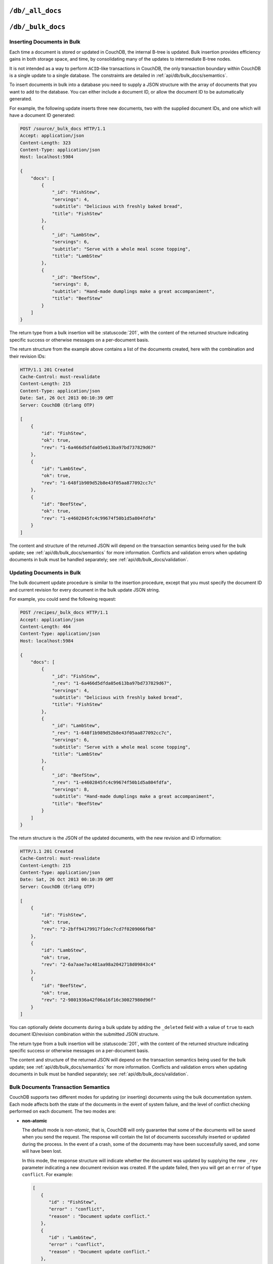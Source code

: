 .. Licensed under the Apache License, Version 2.0 (the "License"); you may not
.. use this file except in compliance with the License. You may obtain a copy of
.. the License at
..
..   http://www.apache.org/licenses/LICENSE-2.0
..
.. Unless required by applicable law or agreed to in writing, software
.. distributed under the License is distributed on an "AS IS" BASIS, WITHOUT
.. WARRANTIES OR CONDITIONS OF ANY KIND, either express or implied. See the
.. License for the specific language governing permissions and limitations under
.. the License.


.. _api/db/all_docs:

``/db/_all_docs``
=================

.. http:get:: /{db}/_all_docs

  Returns a JSON structure of all of the documents in a given database.
  The information is returned as a JSON structure containing meta
  information about the return structure, including a list of all documents
  and basic contents, consisting the ID, revision and key. The key is the
  from the document's ``_id``.

  :param db: Database name
  :<header Accept: - :mimetype:`application/json`
                   - :mimetype:`text/plain`
  :query boolean conflicts: Includes `conflicts` information in response.
    Ignored if `include_docs` isn't ``true``. Default is ``false``.
  :query boolean descending: Return the documents in descending by key order.
    Default is ``false``.
  :query string endkey: Stop returning records when the specified key is
    reached. *Optional*.
  :query string end_key: Alias for `endkey` param.
  :query string endkey_docid: Stop returning records when the specified
    document ID is reached. *Optional*.
  :query string end_key_doc_id: Alias for `endkey_docid` param.
  :query boolean include_docs: Include the full content of the documents in
    the return. Default is ``false``.
  :query boolean inclusive_end: Specifies whether the specified end key should
    be included in the result. Default is ``true``.
  :query string key: Return only documents that match the specified key.
    *Optional*.
  :query number limit: Limit the number of the returned documents to the
    specified number. *Optional*.
  :query number skip: Skip this number of records before starting to return
    the results. Default is ``0``.
  :query string stale: Allow the results from a stale view to be used, without
    triggering a rebuild of all views within the encompassing design doc.
    Supported values: ``ok`` and ``update_after``. *Optional*.
  :query string startkey: Return records starting with the specified key.
    *Optional*.
  :query string start_key: Alias for `startkey` param.
  :query string startkey_docid: Return records starting with the specified
    document ID. *Optional*.
  :query string start_key_doc_id: Alias for `startkey_docid` param.
  :query boolean update_seq: Response includes an ``update_seq`` value
    indicating which sequence id of the underlying database the view reflects.
    Default is ``false``.
  :>header Content-Type: - :mimetype:`application/json`
                         - :mimetype:`text/plain; charset=utf-8`
  :>header ETag: Response signature
  :>json number offset: Offset where the document list started
  :>json array rows: Array of view row objects. By default the information
    returned contains only the document ID and revision.
  :>json number total_rows: Number of documents in the database/view. Note that
    this is not the number of rows returned in the actual query.
  :>json number update_seq: Current update sequence for the database
  :code 200: Request completed successfully

  **Request**:

  .. code-block:: http

    GET /db/_all_docs HTTP/1.1
    Accept: application/json
    Host: localhost:5984

  **Response**:

  .. code-block:: http

    HTTP/1.1 200 OK
    Cache-Control: must-revalidate
    Content-Type: application/json
    Date: Sat, 10 Aug 2013 16:22:56 GMT
    ETag: "1W2DJUZFZSZD9K78UFA3GZWB4"
    Server: CouchDB (Erlang/OTP)
    Transfer-Encoding: chunked

    {
        "offset": 0,
        "rows": [
            {
                "id": "16e458537602f5ef2a710089dffd9453",
                "key": "16e458537602f5ef2a710089dffd9453",
                "value": {
                    "rev": "1-967a00dff5e02add41819138abb3284d"
                }
            },
            {
                "id": "a4c51cdfa2069f3e905c431114001aff",
                "key": "a4c51cdfa2069f3e905c431114001aff",
                "value": {
                    "rev": "1-967a00dff5e02add41819138abb3284d"
                }
            },
            {
                "id": "a4c51cdfa2069f3e905c4311140034aa",
                "key": "a4c51cdfa2069f3e905c4311140034aa",
                "value": {
                    "rev": "5-6182c9c954200ab5e3c6bd5e76a1549f"
                }
            },
            {
                "id": "a4c51cdfa2069f3e905c431114003597",
                "key": "a4c51cdfa2069f3e905c431114003597",
                "value": {
                    "rev": "2-7051cbe5c8faecd085a3fa619e6e6337"
                }
            },
            {
                "id": "f4ca7773ddea715afebc4b4b15d4f0b3",
                "key": "f4ca7773ddea715afebc4b4b15d4f0b3",
                "value": {
                    "rev": "2-7051cbe5c8faecd085a3fa619e6e6337"
                }
            }
        ],
        "total_rows": 5
    }


.. http:post:: /{db}/_all_docs

  The ``POST`` to ``_all_docs`` allows to specify multiple keys to be
  selected from the database. This enables you to request multiple
  documents in a single request, in place of multiple :get:`/{db}/{docid}`
  requests.

  The request body should contain a list of the keys to be returned as an
  array to a ``keys`` object. For example:

  .. code-block:: http

    POST /db/_all_docs HTTP/1.1
    Accept: application/json
    Content-Length: 70
    Content-Type: application/json
    Host: localhost:5984

    {
       "keys" : [
          "Zingylemontart",
          "Yogurtraita"
       ]
    }

  The returned JSON is the all documents structure, but with only the
  selected keys in the output:

  .. code-block:: javascript

      {
         "total_rows" : 2666,
         "rows" : [
            {
               "value" : {
                  "rev" : "1-a3544d296de19e6f5b932ea77d886942"
               },
               "id" : "Zingylemontart",
               "key" : "Zingylemontart"
            },
            {
               "value" : {
                  "rev" : "1-91635098bfe7d40197a1b98d7ee085fc"
               },
               "id" : "Yogurtraita",
               "key" : "Yogurtraita"
            }
         ],
         "offset" : 0
      }


.. _api/db/bulk_docs:

``/db/_bulk_docs``
==================

.. http:post:: /{db}/_bulk_docs

  The bulk document API allows you to create and update multiple documents
  at the same time within a single request. The basic operation is similar
  to creating or updating a single document, except that you batch the
  document structure and information.

  When creating new documents the document ID (``_id``) is optional.

  For updating existing documents, you must provide the document ID, revision
  information (``_rev``), and new document values.

  In case of batch deleting documents all fields as document ID, revision
  information and deletion status (``_deleted``) are required.

  :param db: Database name
  :<header Accept: - :mimetype:`application/json`
                   - :mimetype:`text/plain`
  :<header Content-Type: :mimetype:`application/json`
  :<header X-Couch-Full-Commit: Overrides server's
    :config:option:`commit policy <couchdb/delayed_commits>`. Possible values
    are: ``false`` and ``true``. *Optional*
  :<json boolean all_or_nothing: Sets the database commit mode to use
    :ref:`all-or-nothing <api/db/bulk_docs/semantics>` semantics.
    Default is ``false``. *Optional*
  :<json array docs: List of documents objects
  :<json boolean new_edits: If ``false``, prevents the database from assigning
    them new revision IDs. Default is ``true``. *Optional*
  :>header Content-Type: - :mimetype:`application/json`
                         - :mimetype:`text/plain; charset=utf-8`
  :>jsonarr string id: Document ID
  :>jsonarr string rev: New document revision token. Available
    if document have saved without errors. *Optional*
  :>jsonarr string error: Error type. *Optional*
  :>jsonarr string reason: Error reason. *Optional*
  :code 201: Document(s) have been created or updated
  :code 400: The request provided invalid JSON data
  :code 417: Occurs when ``all_or_nothing`` option set as ``true`` and
    at least one document was rejected by :ref:`validation function <vdufun>`
  :code 500: Malformed data provided, while it's still valid JSON

  **Request**:

  .. code-block:: http

    POST /db/_bulk_docs HTTP/1.1
    Accept: application/json
    Content-Length: 109
    Content-Type:application/json
    Host: localhost:5984

    {
      "docs": [
        {
          "_id": "FishStew"
        },
        {
          "_id": "LambStew",
          "_rev": "2-0786321986194c92dd3b57dfbfc741ce",
          "_deleted": true
        }
      ]
    }

  **Response**:

  .. code-block:: http

    HTTP/1.1 201 Created
    Cache-Control: must-revalidate
    Content-Length: 144
    Content-Type: application/json
    Date: Mon, 12 Aug 2013 00:15:05 GMT
    Server: CouchDB (Erlang/OTP)

    [
      {
        "ok": true,
        "id": "FishStew",
        "rev":" 1-967a00dff5e02add41819138abb3284d"
      },
      {
        "ok": true,
        "id": "LambStew",
        "rev": "3-f9c62b2169d0999103e9f41949090807"
      }
    ]


Inserting Documents in Bulk
---------------------------

Each time a document is stored or updated in CouchDB, the internal B-tree
is updated. Bulk insertion provides efficiency gains in both storage space,
and time, by consolidating many of the updates to intermediate B-tree nodes.

It is not intended as a way to perform ``ACID``-like transactions in CouchDB,
the only transaction boundary within CouchDB is a single update to a single
database. The constraints are detailed in :ref:`api/db/bulk_docs/semantics`.

To insert documents in bulk into a database you need to supply a JSON
structure with the array of documents that you want to add to the database.
You can either include a document ID, or allow the document ID to be
automatically generated.

For example, the following update inserts three new documents, two with the
supplied document IDs, and one which will have a document ID generated:

.. code-block:: http

  POST /source/_bulk_docs HTTP/1.1
  Accept: application/json
  Content-Length: 323
  Content-Type: application/json
  Host: localhost:5984

  {
      "docs": [
          {
              "_id": "FishStew",
              "servings": 4,
              "subtitle": "Delicious with freshly baked bread",
              "title": "FishStew"
          },
          {
              "_id": "LambStew",
              "servings": 6,
              "subtitle": "Serve with a whole meal scone topping",
              "title": "LambStew"
          },
          {
              "_id": "BeefStew",
              "servings": 8,
              "subtitle": "Hand-made dumplings make a great accompaniment",
              "title": "BeefStew"
          }
      ]
  }


The return type from a bulk insertion will be :statuscode:`201`,
with the content of the returned structure indicating specific success
or otherwise messages on a per-document basis.

The return structure from the example above contains a list of the
documents created, here with the combination and their revision IDs:

.. code-block:: http

  HTTP/1.1 201 Created
  Cache-Control: must-revalidate
  Content-Length: 215
  Content-Type: application/json
  Date: Sat, 26 Oct 2013 00:10:39 GMT
  Server: CouchDB (Erlang OTP)

  [
      {
          "id": "FishStew",
          "ok": true,
          "rev": "1-6a466d5dfda05e613ba97bd737829d67"
      },
      {
          "id": "LambStew",
          "ok": true,
          "rev": "1-648f1b989d52b8e43f05aa877092cc7c"
      },
      {
          "id": "BeefStew",
          "ok": true,
          "rev": "1-e4602845fc4c99674f50b1d5a804fdfa"
      }
  ]


The content and structure of the returned JSON will depend on the transaction
semantics being used for the bulk update; see :ref:`api/db/bulk_docs/semantics`
for more information. Conflicts and validation errors when updating documents in
bulk must be handled separately; see :ref:`api/db/bulk_docs/validation`.

Updating Documents in Bulk
--------------------------

The bulk document update procedure is similar to the insertion
procedure, except that you must specify the document ID and current
revision for every document in the bulk update JSON string.

For example, you could send the following request:

.. code-block:: http

  POST /recipes/_bulk_docs HTTP/1.1
  Accept: application/json
  Content-Length: 464
  Content-Type: application/json
  Host: localhost:5984

  {
      "docs": [
          {
              "_id": "FishStew",
              "_rev": "1-6a466d5dfda05e613ba97bd737829d67",
              "servings": 4,
              "subtitle": "Delicious with freshly baked bread",
              "title": "FishStew"
          },
          {
              "_id": "LambStew",
              "_rev": "1-648f1b989d52b8e43f05aa877092cc7c",
              "servings": 6,
              "subtitle": "Serve with a whole meal scone topping",
              "title": "LambStew"
          },
          {
              "_id": "BeefStew",
              "_rev": "1-e4602845fc4c99674f50b1d5a804fdfa",
              "servings": 8,
              "subtitle": "Hand-made dumplings make a great accompaniment",
              "title": "BeefStew"
          }
      ]
  }

The return structure is the JSON of the updated documents, with the new
revision and ID information:

.. code-block:: http

  HTTP/1.1 201 Created
  Cache-Control: must-revalidate
  Content-Length: 215
  Content-Type: application/json
  Date: Sat, 26 Oct 2013 00:10:39 GMT
  Server: CouchDB (Erlang OTP)

  [
      {
          "id": "FishStew",
          "ok": true,
          "rev": "2-2bff94179917f1dec7cd7f0209066fb8"
      },
      {
          "id": "LambStew",
          "ok": true,
          "rev": "2-6a7aae7ac481aa98a2042718d09843c4"
      },
      {
          "id": "BeefStew",
          "ok": true,
          "rev": "2-9801936a42f06a16f16c30027980d96f"
      }
  ]


You can optionally delete documents during a bulk update by adding the
``_deleted`` field with a value of ``true`` to each document ID/revision
combination within the submitted JSON structure.

The return type from a bulk insertion will be :statuscode:`201`, with the
content of the returned structure indicating specific success or otherwise
messages on a per-document basis.

The content and structure of the returned JSON will depend on the transaction
semantics being used for the bulk update; see :ref:`api/db/bulk_docs/semantics`
for more information. Conflicts and validation errors when updating documents in
bulk must be handled separately; see :ref:`api/db/bulk_docs/validation`.

.. _api/db/bulk_docs/semantics:

Bulk Documents Transaction Semantics
------------------------------------

CouchDB supports two different modes for updating (or inserting)
documents using the bulk documentation system. Each mode affects both
the state of the documents in the event of system failure, and the level
of conflict checking performed on each document. The two modes are:

-  **non-atomic**

   The default mode is `non-atomic`, that is, CouchDB will only guarantee
   that some of the documents will be saved when you send the request.
   The response will contain the list of documents successfully inserted
   or updated during the process. In the event of a crash, some of the
   documents may have been successfully saved, and some will have been
   lost.

   In this mode, the response structure will indicate whether the
   document was updated by supplying the new ``_rev`` parameter
   indicating a new document revision was created. If the update failed,
   then you will get an ``error`` of type ``conflict``. For example:

   .. code-block:: javascript

       [
          {
             "id" : "FishStew",
             "error" : "conflict",
             "reason" : "Document update conflict."
          },
          {
             "id" : "LambStew",
             "error" : "conflict",
             "reason" : "Document update conflict."
          },
          {
             "id" : "BeefStew",
             "error" : "conflict",
             "reason" : "Document update conflict."
          }
       ]


   In this case no new revision has been created and you will need to
   submit the document update, with the correct revision tag, to update
   the document.

-  **all-or-nothing**

   In `all-or-nothing` mode, either all documents are written to the
   database, or no documents are written to the database, in the event
   of a system failure during commit.

   In addition, the per-document conflict checking is not performed.
   Instead a new revision of the document is created, even if the new
   revision is in conflict with the current revision in the database.
   The returned structure contains the list of documents with new
   revisions:

   .. code-block:: http

      HTTP/1.1 201 Created
      Cache-Control: must-revalidate
      Content-Length: 215
      Content-Type: application/json
      Date: Sat, 26 Oct 2013 00:13:33 GMT
      Server: CouchDB (Erlang OTP)

      [
          {
              "id": "FishStew",
              "ok": true,
              "rev": "1-6a466d5dfda05e613ba97bd737829d67"
          },
          {
              "id": "LambStew",
              "ok": true,
              "rev": "1-648f1b989d52b8e43f05aa877092cc7c"
          },
          {
              "id": "BeefStew",
              "ok": true,
              "rev": "1-e4602845fc4c99674f50b1d5a804fdfa"
          }
      ]

   When updating documents using this mode the revision of a document
   included in views will be arbitrary. You can check the conflict
   status for a document by using the ``conflicts=true`` query argument
   when accessing the view. Conflicts should be handled individually to
   ensure the consistency of your database.

   To use this mode, you must include the ``all_or_nothing`` field (set
   to true) within the main body of the JSON of the request.

The effects of different database operations on the different modes are
summarized below:

* **Transaction Mode**: ``Non-atomic``

  * **Transaction**: ``Insert``

    * **Cause**: Requested document ID already exists
    * **Resolution**: Resubmit with different document ID, or update the
      existing document

  * **Transaction**: ``Update``

    * **Cause**: Revision missing or incorrect
    * **Resolution**: Resubmit with correct revision

* **Transaction Mode**: ``All-or-nothing``

  * **Transaction**: ``Insert`` / ``Update``

    * **Cause**: Additional revision inserted
    * **Resolution**: Resolve conflicted revisions

Replication of documents is independent of the type of insert or update.
The documents and revisions created during a bulk insert or update are
replicated in the same way as any other document. This can mean that if
you make use of the `all-or-nothing` mode the exact list of documents,
revisions (and their conflict state) may or may not be replicated to
other databases correctly.

.. _api/db/bulk_docs/validation:

Bulk Document Validation and Conflict Errors
--------------------------------------------

The JSON returned by the ``_bulk_docs`` operation consists of an array
of JSON structures, one for each document in the original submission.
The returned JSON structure should be examined to ensure that all of the
documents submitted in the original request were successfully added to
the database.

When a document (or document revision) is not correctly committed to the
database because of an error, you should check the ``error`` field to
determine error type and course of action. Errors will be one of the
following type:

-  **conflict**

   The document as submitted is in conflict. If you used the default
   bulk transaction mode then the new revision will not have been
   created and you will need to re-submit the document to the database.
   If you used ``all-or-nothing`` mode then you will need to manually
   resolve the conflicted revisions of the document.

   Conflict resolution of documents added using the bulk docs interface
   is identical to the resolution procedures used when resolving
   conflict errors during replication.

-  **forbidden**

   Entries with this error type indicate that the validation routine
   applied to the document during submission has returned an error.

   For example, if your :ref:`validation routine <vdufun>` includes
   the following:

   .. code-block:: javascript

        throw({forbidden: 'invalid recipe ingredient'});

   The error response returned will be:

   .. code-block:: http

       HTTP/1.1 417 Expectation Failed
       Cache-Control: must-revalidate
       Content-Length: 120
       Content-Type: application/json
       Date: Sat, 26 Oct 2013 00:05:17 GMT
       Server: CouchDB (Erlang OTP)

       {
           "error": "forbidden",
           "id": "LambStew",
           "reason": "invalid recipe ingredient",
           "rev": "1-34c318924a8f327223eed702ddfdc66d"
       }
